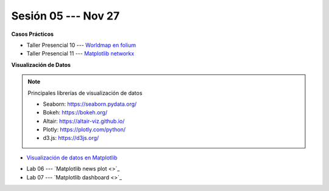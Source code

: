 Sesión 05 --- Nov 27
-------------------------------------------------------------------------------

.. raw:: html

   <hr style="height:1px;border-width:0;color:gray;background-color:gray">

**Casos Prácticos**

* Taller Presencial 10 --- `Worldmap en folium <https://classroom.github.com/a/RizfmYhC>`_

* Taller Presencial 11 --- `Matplotlib networkx <https://classroom.github.com/a/esBVEOUl>`_





.. raw:: html

   <br>
   <hr style="height:1px;border-width:0;color:gray;background-color:gray">
   

**Visualización de Datos**


.. note:: Principales librerías de visualización de datos

   * Seaborn: https://seaborn.pydata.org/

   * Bokeh: https://bokeh.org/

   * Altair: https://altair-viz.github.io/

   * Plotly: https://plotly.com/python/

   * d3.js: https://d3js.org/


* `Visualización de datos en Matplotlib <https://jdvelasq.github.io/curso_visualizacion_de_datos/01_matplotlib/__index__.html>`_

.. raw:: html

   <br>
   <hr style="height:1px;border-width:0;color:gray;background-color:gray">
  

* Lab 06 --- `Matplotlib news plot <>`_

* Lab 07 --- `Matplotlib dashboard <>`_





